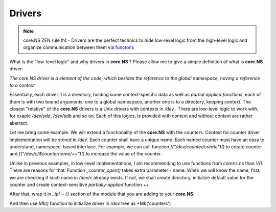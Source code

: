 Drivers
=========

.. note::
	core.NS ZEN rule #4 - Drivers are the perfect technics to hide low-level logic from the high-level logic and organize communication between them via `functons <functions.rst>`_

What is the "low-level logic" and why drivers in **core.NS** ? Please allow me to give a simple definition of what is **core.NS** driver:

*The core.NS driver is a element of the code, which besides the reference to the global namespace, having a reference to a context*

Essentially, each driver it is a directory, holding some context-specific data as well as *partial applied functions*, each of them is with two bound arguments: one to a global namespace, another one is to a directory, keeping context. The closest "relative" of the **core.NS** drivers is a Unix drivers with contexts in */dev* . There are low-level logic to work with, for exaple */dev/sda*, */dev/sdb* and so on. Each of this logics, is provided with context and without context are rather abstract.

Let me bring some example. We will extend a functionality of the **core.NS** with the counters. Context for counter driver implementation will be stored in */dev*. Each counter shall have a unique name. Each named counter must have an easy to understand, namespace-based interface. For example, we can call function *f("/dev/counter/create")()* to create counter and *f("/dev/c/$countername/++")()* to increase the value of the counter.

.. code-block:: python
  :linenos:

	def _counter_open(ns, ctx, name):
		c = nsGet(ns, "/dev/c/{}".format(name))
    if c is not None:
        return c
    else:
        c = nsMkdir(ns, "/dev/c/{}".format(name))
				nsSet(ns, "/dev/c/{}/counter".format(name), 0)
				nsSet(ns, "/dev/c/{}/++".format(name), partial(_counter_increase, ns, c))
		return c

	def _counter_increase(ns, ctx):
		_path = ctx["__name__"]
		c = "{}/counter".format(_path)
		nsSet(ns, c, nsGet(ns, c) + 1)
		return nsGet(ns, c)

Unlike in previous examples, in low-level implementations, I am recommending to use functions from *corens.ns* than *V()*. There are reasons for that. Function *_counter_open()* takes extra parameter - name. When we will know the name, first, we are checking if such name in */dev/c* already exists. If not, we shall create directory, initialize default value for the counter and create context-sensitive *partially-applied* function *++*

After that, wrap it in *_tpl = {}* section of the module that you are adding to your **core.NS**.

.. .. code-block:: python3
	_tpl = {
			'counters': {
					'create': _counter_open,
			}
	}

And then use *Mk()* function to initialize driver in */dev* tree as *Mk('counters')
